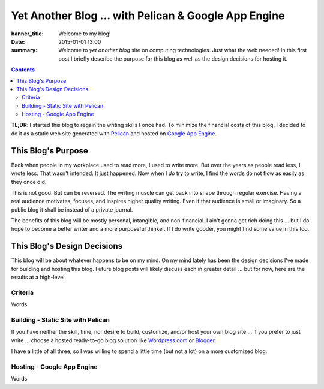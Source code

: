 @@@@@@@@@@@@@@@@@@@@@@@@@@@@@@@@@@@@@@@@@@@@@@@@@@@@@@@@@@@@@@@@@@@@@@@@
Yet Another Blog ... with Pelican & Google App Engine
@@@@@@@@@@@@@@@@@@@@@@@@@@@@@@@@@@@@@@@@@@@@@@@@@@@@@@@@@@@@@@@@@@@@@@@@

:banner_title: Welcome to my blog!
:date: 2015-01-01 13:00
:summary: Welcome to *yet another blog* site on computing technologies.
    Just what the web needed!
    In this first post I briefly describe the purpose for this blog
    as well as the design decisions for hosting it.

.. contents::

**TL;DR**:
I started this blog to regain the writing skills I once had.
To minimize the financial costs of this blog, I decided to do it as a
static web site generated with `Pelican <http://getpelican.com/>`_
and hosted on `Google App Engine <http://cloud.google.com/appengine>`_.

$$$$$$$$$$$$$$$$$$$$$$$$$$$$$$$$$$$$$$$$$$$$$$$$$$$$$$$$$$$$$$$$$$$$$$$$
This Blog's Purpose
$$$$$$$$$$$$$$$$$$$$$$$$$$$$$$$$$$$$$$$$$$$$$$$$$$$$$$$$$$$$$$$$$$$$$$$$

Back when people in my workplace used to read more, I used to write more.
But over the years as people read less, I wrote less.
That wasn't intended. It just happened. Now when I *do* try to write,
I find the words do not flow as easily as they once did.

This is not good. But can be reversed.
The writing muscle can get back into shape through regular exercise.
Having a real audience motivates, focuses, and inspires higher quality writing.
Even if that audience is small or imaginary.
So a public blog it shall be instead of a private journal.

The benefits of this blog will be mostly personal, intangible, and
non-financial. I ain't gonna get rich doing this ... but I do hope to
become a better writer and a more purposeful thinker.
If I do write gooder, you might find some value in this too.

$$$$$$$$$$$$$$$$$$$$$$$$$$$$$$$$$$$$$$$$$$$$$$$$$$$$$$$$$$$$$$$$$$$$$$$$
This Blog's Design Decisions
$$$$$$$$$$$$$$$$$$$$$$$$$$$$$$$$$$$$$$$$$$$$$$$$$$$$$$$$$$$$$$$$$$$$$$$$

This blog will be about whatever happens to be on my mind.
On my mind lately has been the design decisions I've made for
building and hosting this blog.
Future blog posts will likely discuss each in greater detail
... but for now, here are the results at a high-level.

########################################################################
Criteria
########################################################################

Words

########################################################################
Building - Static Site with Pelican
########################################################################

If you have neither the skill, time, nor desire to build, customize, and/or host your own blog site ...
if you prefer to just write ... choose a hosted ready-to-go blog solution
like `Wordpress.com <https://wordpress.com/>`_
or `Blogger <https://www.blogger.com/>`_.

I have a little of all three, so I was willing to spend a little time
(but not a lot) on a more customized blog.

########################################################################
Hosting - Google App Engine
########################################################################

Words
